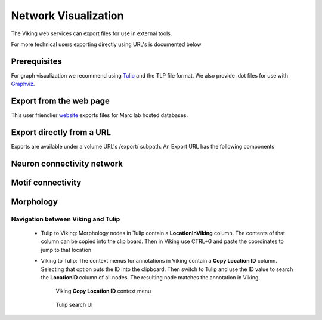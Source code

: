 
#####################
Network Visualization
#####################

The Viking web services can export files for use in external tools.  



For more technical users exporting directly using URL's is documented below 

Prerequisites
=============

For graph visualization we recommend using `Tulip`_ and the TLP file format.  We also provide .dot files for use with `Graphviz`_.

Export from the web page
========================

This user friendlier `website`_ exports files for Marc lab hosted databases.  

Export directly from a URL
==========================

Exports are available under a volume URL's /export/ subpath.  An Export URL has the following components

.. http:get:: /export/( report_type )/( format )/
    
   
Neuron connectivity network
===========================

.. http:get:: /export/network/( Format )

   Requests the connectivity graph for the neurons specified in the query string.
      
   **Format:**
      * *TLP* - Tulip file format
      * *DOT* - Graphviz DOT file format
      * *GraphML* - GraphML file format
      * *JSON* - Java script object notation
        
   :query id: ID numbers of cells to include in connectivity graph.  Commas separate multiple IDs.
   :query hops: Degrees of seperation to include additional neurons in graph
   
   :resheader Content-Type: text/plain
   
   **Example request**
      
      Get all cells within one degree of seperation of cells 476 and 514.
      
      .. sourcecode:: http
      
         http://websvc1.connectomes.utah.edu/RC1/export/network/tlp?id=476,514&hops=1
         
      Get all cells in the network:
      
      .. sourcecode:: http
      
         http://websvc1.connectomes.utah.edu/RC1/export/network/tlp
   
      .. figure::  Network_2014_11_25.png   

Motif connectivity
==================

.. http:get:: /export/motif/( Format )

   Connectivity between classes of neurons based on label.  Includes all neurons.  Nodes represent the set of all structures that share a label.  Edges indicate at least one connection between cells with those labels.
   
   **Format:**
      * *TLP* - Tulip file format
      * *DOT* - Graphviz DOT file format
      * *GraphML* - GraphML file format
      * *JSON* - Java script object notation
     
   :resheader Content-Type: text/plain
   
   **Example request**
   
      Get a dot file of the morphology for use in Graphviz
      
      .. sourcecode:: http   
         
         http://websvc1.connectomes.utah.edu/RC1/export/motifs/dot
         
      .. figure::  Motif_Export1.png 
      
	**Motif Node Properties:**
		* *NumberOfCells* - Total number of cells with this label that have an edge in the database
		* *InputTypeCount* - Total distinct types of inputs, i.e. { CB1 -> X, CB2 -> X} X has 2 Input types
		* *OutputTypeCount* - Total distinct types of outputs, i.e {X => CB1, X=> CB2, X => CB3} X has 3 output types
		* *BidirectionTypeCount* - Total distinct types of bidirectional outputs, i.e { X <=> A2} X has 1 bidirectional output type
		* *StructureIDs* - A list of StructureIDs that share this label
		* *StructureURL* - A URL to load the structure from the ODATA server
		* *MorphologyURL* - A URL to load morphology for cells with this label
		
	**Motif Edge Properties:**
		*SourceParentStructures* - The parent structures of the edges source structures. i.e, the cell that contains the synapse
		*ConnectionSourceStructures* - The structures that are sources of the edge, i.e. The synapses
		*TargetParentStructures* - The parent structures of the edges target structures. i.e, the cell that contains the post-synaptic density
		*ConnectionTargetStructures* - The structures that are targets of the edge, i.e. The post-synaptic density
		*%OccurenceInSourceCells* - How many of the source node's cells originate this connection
		*%OccurenceInTargetCells* - How many of the target node's cells receive this connection
		*%ofSourceTypeOutput* - How much of the total output of the source node does this edge represent
		*%ofTargetTypeOutput* - How much of the total input of the target node does this edge represent
		*%ofSourceTypeBidirectionalOutput* - How much of the bidirectional connections to the source node does this edge represent 
		*%ofTargetTypeBidirectionalOutput* - How much of the bidirectional connections to the target node does this edge represent
		*Avg#OfOutputsPerSource* - Average number of outgoing connections an individual cell makes to the target type
		*Avg#OfInputsPerTarget* - Average number of incoming connections an individual cell receives from the source type
		*StdDevOfOutputsPerSource* - The standard deviation of outgoing connections an individual cell makes to the target type
		*StdDevOfInputsPerTarget* - The standard deviation of incoming connections an individual cell receives from the source type
		 

Morphology
==========

.. http:get:: /export/morphology/( Format )

   Returns a 3D graph using annotations to determine node position.
   
   Nodes with a glowing effect are involved in a structure link.
   
   **Format:**
      * *TLP* - Tulip file format
      * *JSON* - Java script object notation
     
   :query id: ID numbers of cells to include in connectivity graph.  Commas separate multiple IDs.
   
   :resheader Content-Type: text/plain
   
   **Example request**
   
      Get the morphology of cells 180 and 476.
      
      .. sourcecode:: http
      
         http://websvc1.connectomes.utah.edu/RC1/export/morphology/tlp?id=180,476
         
      .. figure:: Morphology_Export1.png
      
Navigation between Viking and Tulip
-----------------------------------

    * Tulip to Viking: Morphology nodes in Tulip contain a **LocationInViking** column.  The contents of that column can be copied into the clip board.  Then in Viking use CTRL+G and paste the coordinates to jump to that location
    * Viking to Tulip: The context menus for annotations in Viking contain a **Copy Location ID** column.  Selecting that option puts the ID into the clipboard.  Then switch to Tulip and use the ID value to search the **LocationID** column of all nodes.  The resulting node matches the annotation in Viking.
         
         Viking **Copy Location ID** context menu
         
         .. figure:: TulipLocationIDSearch0.png
            
         Tulip search UI
         
         .. figure:: TulipLocationIDSearch.png
         
.. _Tulip: http://tulip.labri.fr/
.. _Graphviz: http://www.graphviz.org/
.. _website: http://websvc1.connectomes.utah.edu/Export
